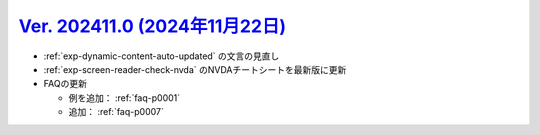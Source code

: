 .. _ver-202411-0:

***********************************************************************************************
`Ver. 202411.0 (2024年11月22日) <https://github.com/freee/a11y-guidelines/releases/202411.0>`__
***********************************************************************************************

*  :ref:`exp-dynamic-content-auto-updated` の文言の見直し
*  :ref:`exp-screen-reader-check-nvda` のNVDAチートシートを最新版に更新
*  FAQの更新

   -  例を追加： :ref:`faq-p0001`
   -  追加： :ref:`faq-p0007`
